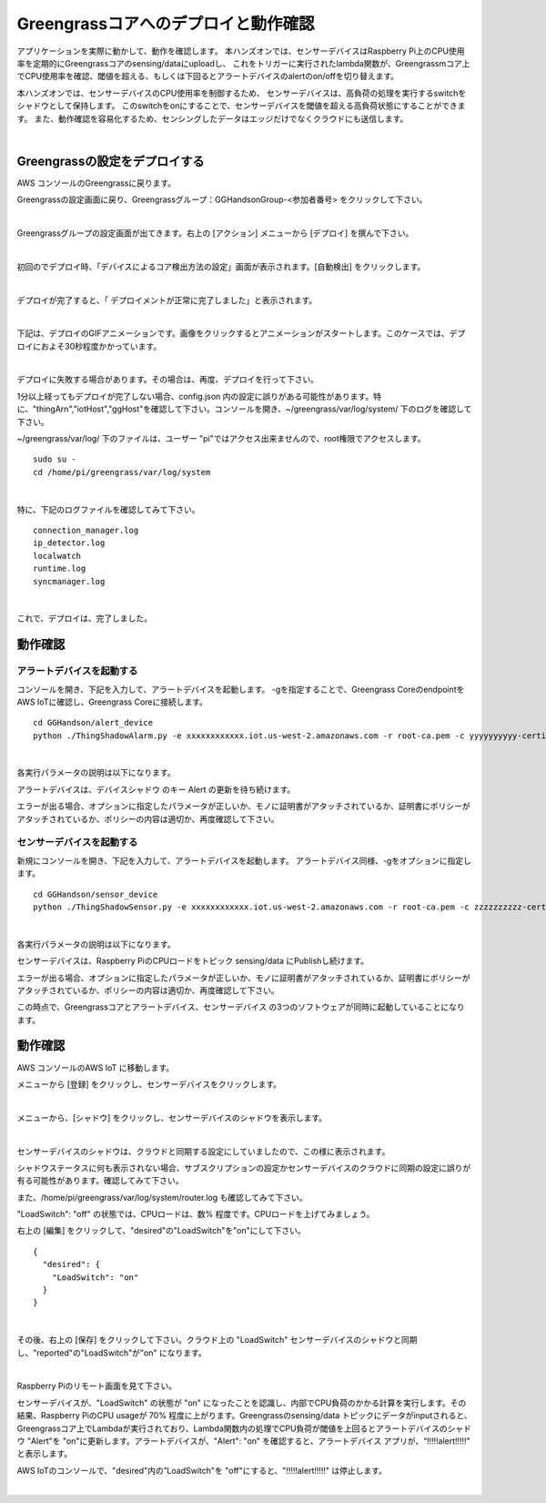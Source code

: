 =======================================
Greengrassコアへのデプロイと動作確認
=======================================

アプリケーションを実際に動かして、動作を確認します。
本ハンズオンでは、センサーデバイスはRaspberry Pi上のCPU使用率を定期的にGreengrassコアのsensing/dataにuploadし、
これをトリガーに実行されたlambda関数が、Greengrassmコア上でCPU使用率を確認、閾値を超える、もしくは下回るとアラートデバイスのalertのon/offを切り替えます。

本ハンズオンでは、センサーデバイスのCPU使用率を制御するため、
センサーデバイスは、高負荷の処理を実行するswitchをシャドウとして保持します。
このswitchをonにすることで、センサーデバイスを閾値を超える高負荷状態にすることができます。
また、動作確認を容易化するため、センシングしたデータはエッジだけでなくクラウドにも送信します。

.. image:: images/10/overview-gg-all.png

|

Greengrassの設定をデプロイする
====================================

AWS コンソールのGreengrassに戻ります。

Greengrassの設定画面に戻り、Greengrassグループ：GGHandsonGroup-<参加者番号> をクリックして下さい。

.. image:: images/10/greengrass-group.png

|

Greengrassグループの設定画面が出てきます。右上の [アクション] メニューから [デプロイ] を撰んで下さい。

.. image:: images/10/deploy.png

|

初回のでデプロイ時、「デバイスによるコア検出方法の設定」画面が表示されます。[自動検出] をクリックします。

.. image:: images/10/auto-detect.png

|

デプロイが完了すると、「 デプロイメントが正常に完了しました」と表示されます。

.. image:: images/10/deploy-completed.png

|

下記は、デプロイのGIFアニメーションです。画像をクリックするとアニメーションがスタートします。このケースでは、デプロイにおよそ30秒程度かかっています。

.. image:: images/10/deploy.gif

|

デプロイに失敗する場合があります。その場合は、再度、デプロイを行って下さい。

.. image:: images/10/deploy-fail.png

1分以上経ってもデプロイが完了しない場合、config.json 内の設定に誤りがある可能性があります。特に、"thingArn","iotHost","ggHost"を確認して下さい。コンソールを開き、~/greengrass/var/log/system/ 下のログを確認して下さい。

~/greengrass/var/log/ 下のファイルは、ユーザー "pi"ではアクセス出来ませんので、root権限でアクセスします。

::

  sudo su -
  cd /home/pi/greengrass/var/log/system

|

特に、下記のログファイルを確認してみて下さい。

::

  connection_manager.log
  ip_detector.log
  localwatch
  runtime.log
  syncmanager.log

|

これで、デプロイは、完了しました。


動作確認
=================

アラートデバイスを起動する
-----------------------------

コンソールを開き、下記を入力して、アラートデバイスを起動します。
-gを指定することで、Greengrass CoreのendpointをAWS IoTに確認し、Greengrass Coreに接続します。

::

  cd GGHandson/alert_device
  python ./ThingShadowAlarm.py -e xxxxxxxxxxxx.iot.us-west-2.amazonaws.com -r root-ca.pem -c yyyyyyyyyy-certificate.pem.crt -k yyyyyyyyyy-private.pem.key -n Alert-<参加者番号> -id Alert-<参加者番号> -g

|

各実行パラメータの説明は以下になります。

===================== ============================== ==============================
オプション                        説明                      値
===================== ============================== ==============================
-e, --endpoint        AWS IoTのEndpoint               xxxxxxxxxxxx.iot.us-west-2.amazonaws.com
-r, --rootCA          AWS IoTのサーバ証明書                 root-ca.pem
-c, --cert            アラートデバイスの証明書                   yyyyyyyyyy-certificate.pem.crt
-k, --key             アラートデバイスの秘密鍵                   yyyyyyyyyy-private.pem.key
-n, --thingName       アラートデバイス名                      Alert-<参加者番号>
-id, --clientId       アラートデバイスのクライアントID              Alert-<参加者番号>
-g, --greengrass       Greengrassモードで動作
===================== ============================== ==============================

アラートデバイスは、デバイスシャドウ のキー Alert の更新を待ち続けます。

エラーが出る場合、オプションに指定したパラメータが正しいか、モノに証明書がアタッチされているか、証明書にポリシーがアタッチされているか、ポリシーの内容は適切か、再度確認して下さい。

センサーデバイスを起動する
-----------------------------

新規にコンソールを開き、下記を入力して、アラートデバイスを起動します。
アラートデバイス同様、-gをオプションに指定します。

::

  cd GGHandson/sensor_device
  python ./ThingShadowSensor.py -e xxxxxxxxxxxx.iot.us-west-2.amazonaws.com -r root-ca.pem -c zzzzzzzzzz-certificate.pem.crt -k zzzzzzzzzz-private.pem.key -n Sensor-<参加者番号> -id Sensor-<参加者番号> -g

|

各実行パラメータの説明は以下になります。

===================== ============================== ==============================
オプション                        説明                      値
===================== ============================== ==============================
-e, --endpoint        AWS IoTのEndpoint               xxxxxxxxxxxx.iot.us-west-2.amazonaws.com
-r, --rootCA          AWS IoTのサーバ証明書                 root-ca.pem
-c, --cert            センサーデバイスの証明書                   zzzzzzzzzz-certificate.pem.crt
-k, --key             センサーデバイスの秘密鍵                   zzzzzzzzzz-private.pem.key
-n, --thingName       センサーデバイス名                      Sensor-<参加者番号>
-id, --clientId       センサーデバイスのクライアントID              Sensor-<参加者番号>
-g, --greengrass       Greengrassモードで動作
===================== ============================== ==============================

センサーデバイスは、Raspberry PiのCPUロードをトピック sensing/data にPublishし続けます。

エラーが出る場合、オプションに指定したパラメータが正しいか、モノに証明書がアタッチされているか、証明書にポリシーがアタッチされているか、ポリシーの内容は適切か、再度確認して下さい。

この時点で、Greengrassコアとアラートデバイス、センサーデバイス の3つのソフトウェアが同時に起動していることになります。

動作確認
===========================

AWS コンソールのAWS IoT に移動します。

メニューから [登録] をクリックし、センサーデバイスをクリックします。

.. image:: images/10/awsiot-sensor-device.png

|

メニューから、[シャドウ] をクリックし、センサーデバイスのシャドウを表示します。

.. image:: images/10/sensor-shadow.png

|

センサーデバイスのシャドウは、クラウドと同期する設定にしていましたので、この様に表示されます。

シャドウステータスに何も表示されない場合、サブスクリプションの設定かセンサーデバイスのクラウドに同期の設定に誤りが有る可能性があります。確認してみて下さい。

また、/home/pi/greengrass/var/log/system/router.log も確認してみて下さい。

"LoadSwitch": "off" の状態では、CPUロードは、数% 程度です。CPUロードを上げてみましょう。

右上の [編集] をクリックして、"desired"の"LoadSwitch"を"on"にして下さい。

::

  {
    "desired": {
      "LoadSwitch": "on"
    }
  }

|

その後、右上の [保存] をクリックして下さい。クラウド上の "LoadSwitch" センサーデバイスのシャドウと同期し、"reported"の"LoadSwitch"が"on" になります。

.. image:: images/10/shadow-sync.gif

|

Raspberry Piのリモート画面を見て下さい。

センサーデバイスが、"LoadSwitch" の状態が "on" になったことを認識し、内部でCPU負荷のかかる計算を実行します。その結果、Raspberry PiのCPU usageが 70% 程度に上がります。Greengrassのsensing/data トピックにデータがinputされると、Greengrassコア上でLambdaが実行されており、Lambda関数内の処理でCPU負荷が閾値を上回るとアラートデバイスのシャドウ "Alert"を "on"に更新します。アラートデバイスが、"Alert": "on" を確認すると、アラートデバイス アプリが、“!!!!!alert!!!!!" と表示します。

AWS IoTのコンソールで、"desired"内の”LoadSwitch"を "off"にすると、"!!!!!alert!!!!!" は停止します。

.. image:: images/10/shadow-load-switch-off.gif

|
